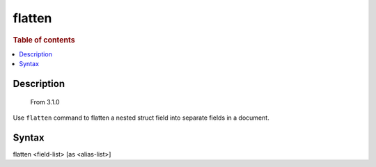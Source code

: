 =============
flatten
=============

.. rubric:: Table of contents

.. contents::
   :local:
   :depth: 2

Description
===========
    From 3.1.0

Use ``flatten`` command to flatten a nested struct field into separate fields in a document.


Syntax
======

flatten <field-list> [as <alias-list>]

